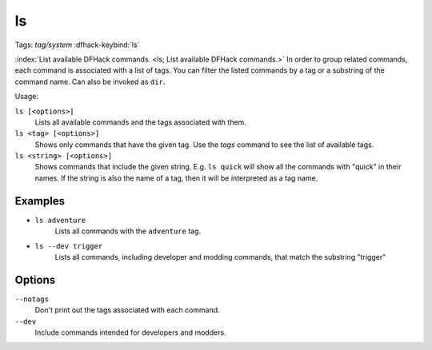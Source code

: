 ls
==
Tags: `tag/system`
:dfhack-keybind:`ls`

:index:`List available DFHack commands. <ls; List available DFHack commands.>`
In order to group related commands, each command is associated with a list of
tags. You can filter the listed commands by a tag or a substring of the
command name. Can also be invoked as ``dir``.

Usage:

``ls [<options>]``
    Lists all available commands and the tags associated with them.
``ls <tag> [<options>]``
    Shows only commands that have the given tag. Use the `tags` command to see
    the list of available tags.
``ls <string> [<options>]``
    Shows commands that include the given string. E.g. ``ls quick`` will show
    all the commands with "quick" in their names. If the string is also the
    name of a tag, then it will be interpreted as a tag name.

Examples
--------

- ``ls adventure``
    Lists all commands with the ``adventure`` tag.
- ``ls --dev trigger``
    Lists all commands, including developer and modding commands, that match the
    substring "trigger"

Options
-------

``--notags``
    Don't print out the tags associated with each command.
``--dev``
    Include commands intended for developers and modders.
